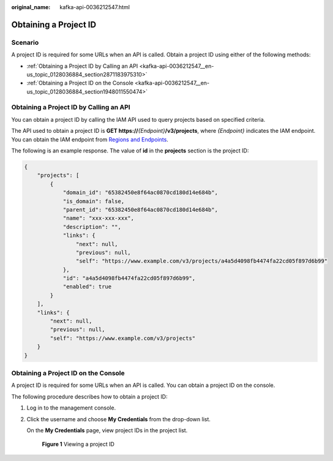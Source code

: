:original_name: kafka-api-0036212547.html

.. _kafka-api-0036212547:

Obtaining a Project ID
======================

Scenario
--------

A project ID is required for some URLs when an API is called. Obtain a project ID using either of the following methods:

-  :ref:`Obtaining a Project ID by Calling an API <kafka-api-0036212547__en-us_topic_0128036884_section2871183975310>`
-  :ref:`Obtaining a Project ID on the Console <kafka-api-0036212547__en-us_topic_0128036884_section1948011550474>`

.. _kafka-api-0036212547__en-us_topic_0128036884_section2871183975310:

Obtaining a Project ID by Calling an API
----------------------------------------

You can obtain a project ID by calling the IAM API used to query projects based on specified criteria.

The API used to obtain a project ID is **GET https://**\ *{Endpoint}*\ **/v3/projects**, where *{Endpoint}* indicates the IAM endpoint. You can obtain the IAM endpoint from `Regions and Endpoints <https://docs.otc.t-systems.com/additional/endpoints.html>`__.

The following is an example response. The value of **id** in the **projects** section is the project ID:

.. code-block::

   {
       "projects": [
           {
               "domain_id": "65382450e8f64ac0870cd180d14e684b",
               "is_domain": false,
               "parent_id": "65382450e8f64ac0870cd180d14e684b",
               "name": "xxx-xxx-xxx",
               "description": "",
               "links": {
                   "next": null,
                   "previous": null,
                   "self": "https://www.example.com/v3/projects/a4a5d4098fb4474fa22cd05f897d6b99"
               },
               "id": "a4a5d4098fb4474fa22cd05f897d6b99",
               "enabled": true
           }
       ],
       "links": {
           "next": null,
           "previous": null,
           "self": "https://www.example.com/v3/projects"
       }
   }

.. _kafka-api-0036212547__en-us_topic_0128036884_section1948011550474:

Obtaining a Project ID on the Console
-------------------------------------

A project ID is required for some URLs when an API is called. You can obtain a project ID on the console.

The following procedure describes how to obtain a project ID:

#. Log in to the management console.

#. Click the username and choose **My Credentials** from the drop-down list.

   On the **My Credentials** page, view project IDs in the project list.


   .. figure:: /_static/images/en-us_image_0000001862808485.png
      :alt: **Figure 1** Viewing a project ID

      **Figure 1** Viewing a project ID
